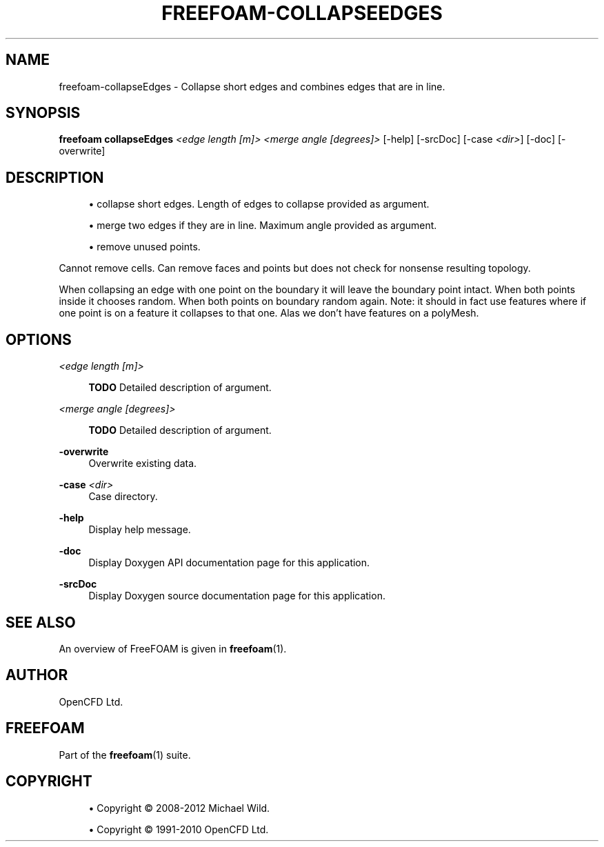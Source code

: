 '\" t
.\"     Title: freefoam-collapseedges
.\"    Author: [see the "AUTHOR" section]
.\" Generator: DocBook XSL Stylesheets v1.75.2 <http://docbook.sf.net/>
.\"      Date: 05/14/2012
.\"    Manual: FreeFOAM Manual
.\"    Source: FreeFOAM 0.1.0
.\"  Language: English
.\"
.TH "FREEFOAM\-COLLAPSEEDGES" "1" "05/14/2012" "FreeFOAM 0\&.1\&.0" "FreeFOAM Manual"
.\" -----------------------------------------------------------------
.\" * Define some portability stuff
.\" -----------------------------------------------------------------
.\" ~~~~~~~~~~~~~~~~~~~~~~~~~~~~~~~~~~~~~~~~~~~~~~~~~~~~~~~~~~~~~~~~~
.\" http://bugs.debian.org/507673
.\" http://lists.gnu.org/archive/html/groff/2009-02/msg00013.html
.\" ~~~~~~~~~~~~~~~~~~~~~~~~~~~~~~~~~~~~~~~~~~~~~~~~~~~~~~~~~~~~~~~~~
.ie \n(.g .ds Aq \(aq
.el       .ds Aq '
.\" -----------------------------------------------------------------
.\" * set default formatting
.\" -----------------------------------------------------------------
.\" disable hyphenation
.nh
.\" disable justification (adjust text to left margin only)
.ad l
.\" -----------------------------------------------------------------
.\" * MAIN CONTENT STARTS HERE *
.\" -----------------------------------------------------------------
.SH "NAME"
freefoam-collapseEdges \- Collapse short edges and combines edges that are in line\&.
.SH "SYNOPSIS"
.sp
\fBfreefoam collapseEdges\fR \fI<edge length [m]>\fR \fI<merge angle [degrees]>\fR [\-help] [\-srcDoc] [\-case \fI<dir>\fR] [\-doc] [\-overwrite]
.SH "DESCRIPTION"
.sp
.RS 4
.ie n \{\
\h'-04'\(bu\h'+03'\c
.\}
.el \{\
.sp -1
.IP \(bu 2.3
.\}
collapse short edges\&. Length of edges to collapse provided as argument\&.
.RE
.sp
.RS 4
.ie n \{\
\h'-04'\(bu\h'+03'\c
.\}
.el \{\
.sp -1
.IP \(bu 2.3
.\}
merge two edges if they are in line\&. Maximum angle provided as argument\&.
.RE
.sp
.RS 4
.ie n \{\
\h'-04'\(bu\h'+03'\c
.\}
.el \{\
.sp -1
.IP \(bu 2.3
.\}
remove unused points\&.
.RE
.sp
Cannot remove cells\&. Can remove faces and points but does not check for nonsense resulting topology\&.
.sp
When collapsing an edge with one point on the boundary it will leave the boundary point intact\&. When both points inside it chooses random\&. When both points on boundary random again\&. Note: it should in fact use features where if one point is on a feature it collapses to that one\&. Alas we don\(cqt have features on a polyMesh\&.
.SH "OPTIONS"
.PP
\fI<edge length [m]>\fR
.RS 4

\fBTODO\fR
Detailed description of argument\&.
.RE
.PP
\fI<merge angle [degrees]>\fR
.RS 4

\fBTODO\fR
Detailed description of argument\&.
.RE
.PP
\fB\-overwrite\fR
.RS 4
Overwrite existing data\&.
.RE
.PP
\fB\-case\fR \fI<dir>\fR
.RS 4
Case directory\&.
.RE
.PP
\fB\-help\fR
.RS 4
Display help message\&.
.RE
.PP
\fB\-doc\fR
.RS 4
Display Doxygen API documentation page for this application\&.
.RE
.PP
\fB\-srcDoc\fR
.RS 4
Display Doxygen source documentation page for this application\&.
.RE
.SH "SEE ALSO"
.sp
An overview of FreeFOAM is given in \fBfreefoam\fR(1)\&.
.SH "AUTHOR"
.sp
OpenCFD Ltd\&.
.SH "FREEFOAM"
.sp
Part of the \fBfreefoam\fR(1) suite\&.
.SH "COPYRIGHT"
.sp
.RS 4
.ie n \{\
\h'-04'\(bu\h'+03'\c
.\}
.el \{\
.sp -1
.IP \(bu 2.3
.\}
Copyright \(co 2008\-2012 Michael Wild\&.
.RE
.sp
.RS 4
.ie n \{\
\h'-04'\(bu\h'+03'\c
.\}
.el \{\
.sp -1
.IP \(bu 2.3
.\}
Copyright \(co 1991\-2010 OpenCFD Ltd\&.
.RE

